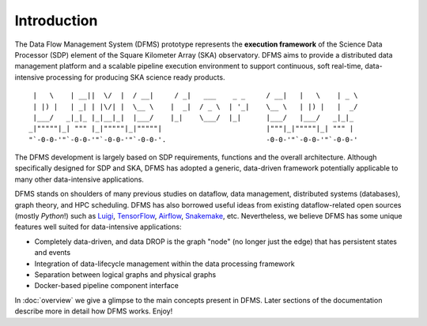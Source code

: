 
.. _intro:

Introduction
============

The Data Flow Management System (DFMS) prototype represents the **execution framework**
of the Science Data Processor (SDP) element of the Square Kilometer Array (SKA) observatory.
DFMS aims to provide a distributed data management platform and a
scalable pipeline execution environment to support continuous, soft real-time,
data-intensive processing for producing SKA science ready products. ::

    |   \    | __||  \/  |  / __|     / _|   ___    _ _     / __|   |   \    | _ \
    | |) |   | _| | |\/| |  \__ \    |  _|  / _ \  | '_|    \__ \   | |) |   |  _/
    |___/   _|_|_ |_|__|_|  |___/    |_|    \___/  |_|      |___/   |___/   _|_|_
   _|"""""|_| """ |_|"""""|_|"""""|                         |"""|_|"""""|_| """ |
   "`-0-0-'"`-0-0-'"`-0-0-'"`-0-0-'.                        -0-0-'"`-0-0-'"`-0-0-'

The DFMS development is largely based on SDP requirements, functions and the
overall architecture. Although specifically designed for SDP and SKA,
DFMS has adopted a generic, data-driven framework potentially applicable to
many other data-intensive applications.

DFMS stands on shoulders of many previous studies on dataflow, data
management, distributed systems (databases), graph theory, and HPC scheduling.
DFMS has also borrowed useful ideas from existing dataflow-related open
sources (mostly *Python*!) such as `Luigi <http://luigi.readthedocs.io/>`_,
`TensorFlow <http://www.tensorflow.org/>`_, `Airflow <https://github.com/airbnb/airflow>`_,
`Snakemake <https://bitbucket.org/snakemake/snakemake/wiki/Home>`_, etc.
Nevertheless, we believe DFMS has some unique features well suited
for data-intensive applications:

* Completely data-driven, and data DROP is the graph "node" (no longer just the edge)
  that has persistent states and events
* Integration of data-lifecycle management within the data processing framework
* Separation between logical graphs and physical graphs
* Docker-based pipeline component interface

In :doc:`overview` we give a glimpse to the main concepts present in DFMS.
Later sections of the documentation describe more in detail how DFMS works. Enjoy!
